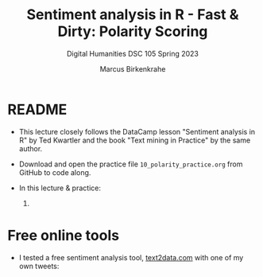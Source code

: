 #+TITLE: Sentiment analysis in R - Fast & Dirty: Polarity Scoring
#+AUTHOR: Marcus Birkenkrahe
#+SUBTITLE: Digital Humanities DSC 105 Spring 2023
#+STARTUP:overview hideblocks indent inlineimages
#+OPTIONS: toc:nil num:nil ^:nil
#+PROPERTY: header-args:R :session *R* :results output :exports both :noweb yes
* README

- This lecture closely follows the DataCamp lesson "Sentiment analysis
  in R" by Ted Kwartler and the book "Text mining in Practice" by the
  same author.

- Download and open the practice file ~10_polarity_practice.org~ from
  GitHub to code along.

- In this lecture & practice:
  1)
     
* Free online tools
 
- I tested a free sentiment analysis tool, [[https://text2data.com/?lnk=518443938][text2data.com]] with one of
  my own tweets:
  #+attr_latex: :width 400px
  [[../img/10_mesmer.png]]
